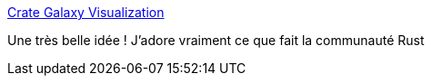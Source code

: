 :jbake-type: post
:jbake-status: published
:jbake-title: Crate Galaxy Visualization
:jbake-tags: rust,programming,visualisation,_mois_avr.,_année_2019
:jbake-date: 2019-04-14
:jbake-depth: ../
:jbake-uri: shaarli/1555262927000.adoc
:jbake-source: https://nicolas-delsaux.hd.free.fr/Shaarli?searchterm=https%3A%2F%2Frfdonnelly.github.io%2Fcrate-galaxy%2F%23%2Fgalaxy%2Fcrates.io%3Fcx%3D0%26cy%3D0%26cz%3D1793%26lx%3D0.0000%26ly%3D0.0000%26lz%3D0.0000%26lw%3D1.0000%26ml%3D150%26s%3D1.75%26l%3D1%26v%3D2019-04-02T23-01-58Z&searchtags=rust+programming+visualisation+_mois_avr.+_ann%C3%A9e_2019
:jbake-style: shaarli

https://rfdonnelly.github.io/crate-galaxy/#/galaxy/crates.io?cx=0&cy=0&cz=1793&lx=0.0000&ly=0.0000&lz=0.0000&lw=1.0000&ml=150&s=1.75&l=1&v=2019-04-02T23-01-58Z[Crate Galaxy Visualization]

Une très belle idée ! J'adore vraiment ce que fait la communauté Rust
